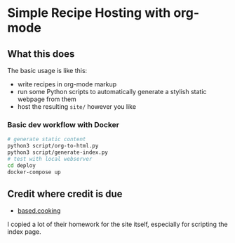 * Simple Recipe Hosting with org-mode
** What this does
The basic usage is like this:
- write recipes in org-mode markup
- run some Python scripts to automatically generate a stylish static
  webpage from them
- host the resulting ~site/~ however you like
  
*** Basic dev workflow with Docker
#+begin_src sh
# generate static content
python3 script/org-to-html.py
python3 script/generate-index.py
# test with local webserver
cd deploy
docker-compose up
#+end_src

** Credit where credit is due
- [[https://based.cooking/][based.cooking]]

I copied a lot of their homework for the site itself, especially for scripting the index page.

